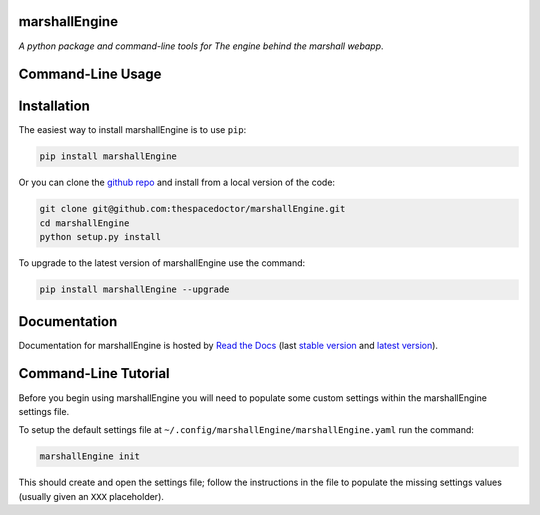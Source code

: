 marshallEngine 
=========================

.. image:: https://readthedocs.org/projects/marshallEngine/badge/
    :target: http://marshallEngine.readthedocs.io/en/latest/?badge
    :alt: Documentation Status

.. image:: https://cdn.rawgit.com/thespacedoctor/marshallEngine/master/coverage.svg
    :target: https://cdn.rawgit.com/thespacedoctor/marshallEngine/master/htmlcov/index.html
    :alt: Coverage Status

*A python package and command-line tools for The engine behind the marshall webapp*.





Command-Line Usage
==================

.. todo::

    - add usage

Installation
============

The easiest way to install marshallEngine is to use ``pip``:

.. code:: bash

    pip install marshallEngine

Or you can clone the `github repo <https://github.com/thespacedoctor/marshallEngine>`__ and install from a local version of the code:

.. code:: bash

    git clone git@github.com:thespacedoctor/marshallEngine.git
    cd marshallEngine
    python setup.py install

To upgrade to the latest version of marshallEngine use the command:

.. code:: bash

    pip install marshallEngine --upgrade


Documentation
=============

Documentation for marshallEngine is hosted by `Read the Docs <http://marshallEngine.readthedocs.org/en/stable/>`__ (last `stable version <http://marshallEngine.readthedocs.org/en/stable/>`__ and `latest version <http://marshallEngine.readthedocs.org/en/latest/>`__).

Command-Line Tutorial
=====================

Before you begin using marshallEngine you will need to populate some custom settings within the marshallEngine settings file.

To setup the default settings file at ``~/.config/marshallEngine/marshallEngine.yaml`` run the command:

.. code-block:: bash 
    
    marshallEngine init

This should create and open the settings file; follow the instructions in the file to populate the missing settings values (usually given an ``XXX`` placeholder). 

.. todo::

    - add tutorial

